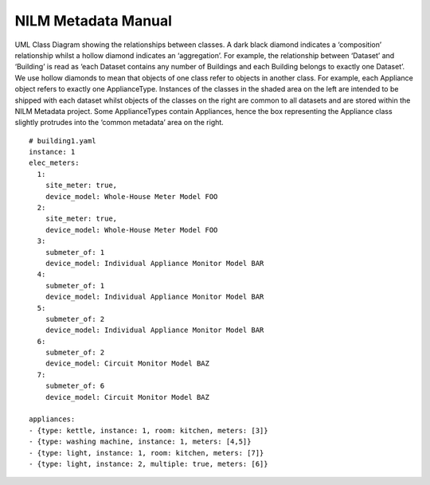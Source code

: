 ********************
NILM Metadata Manual
********************

.. image:: schema.png

UML Class Diagram showing the relationships between classes. A
dark black diamond indicates a ‘composition’ relationship whilst a hollow
diamond indicates an ‘aggregation’. For example, the relationship between
‘Dataset’ and ‘Building’ is read as ‘each Dataset contains any number of
Buildings and each Building belongs to exactly one Dataset’. We use hollow
diamonds to mean that objects of one class refer to objects in another class. For
example, each Appliance object refers to exactly one ApplianceType. Instances
of the classes in the shaded area on the left are intended to be shipped with each
dataset whilst objects of the classes on the right are common to all datasets and
are stored within the NILM Metadata project. Some ApplianceTypes contain
Appliances, hence the box representing the Appliance class slightly protrudes
into the ‘common metadata’ area on the right.

.. image:: circuit_no_metadata.png

::

  # building1.yaml
  instance: 1
  elec_meters:
    1:
      site_meter: true,
      device_model: Whole-House Meter Model FOO
    2:
      site_meter: true,
      device_model: Whole-House Meter Model FOO
    3:
      submeter_of: 1
      device_model: Individual Appliance Monitor Model BAR
    4:
      submeter_of: 1
      device_model: Individual Appliance Monitor Model BAR
    5:
      submeter_of: 2
      device_model: Individual Appliance Monitor Model BAR
    6:
      submeter_of: 2
      device_model: Circuit Monitor Model BAZ
    7:
      submeter_of: 6
      device_model: Circuit Monitor Model BAZ

  appliances:
  - {type: kettle, instance: 1, room: kitchen, meters: [3]}
  - {type: washing machine, instance: 1, meters: [4,5]}
  - {type: light, instance: 1, room: kitchen, meters: [7]}
  - {type: light, instance: 2, multiple: true, meters: [6]}

